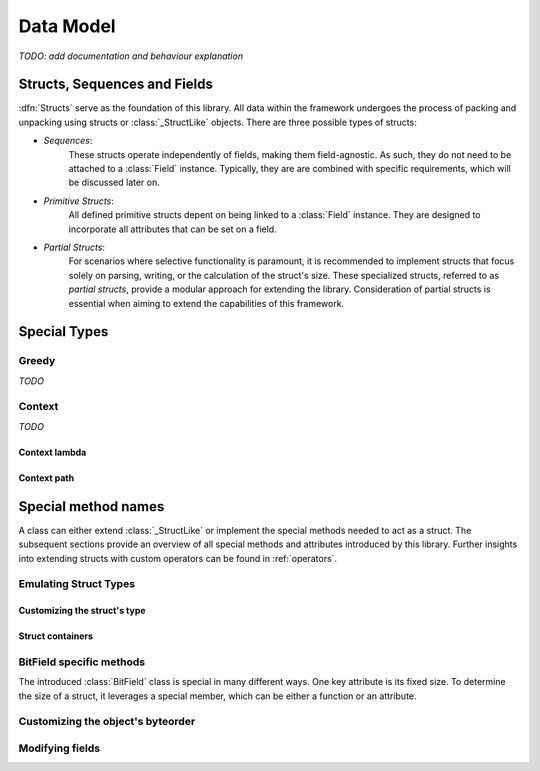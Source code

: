 .. _datamodel:

**********
Data Model
**********

*TODO: add documentation and behaviour explanation*

.. _objects:

Structs, Sequences and Fields
=============================

:dfn:`Structs` serve as the foundation of this library. All data within the framework
undergoes the process of packing and unpacking using structs or :class:`_StructLike`
objects. There are three possible types of structs:

* *Sequences*:
    These structs operate independently of fields, making them field-agnostic. As
    such, they do not need to be attached to a :class:`Field` instance. Typically,
    they are are combined with specific requirements, which will be discussed later
    on.

* *Primitive Structs*:
    All defined primitive structs depent on being linked to a :class:`Field`
    instance. They are designed to incorporate all attributes that can be set
    on a field.

* *Partial Structs*:
    For scenarios where selective functionality is paramount, it is recommended
    to implement structs that focus solely on parsing, writing, or the calculation
    of the struct's size. These specialized structs, referred to as *partial structs*,
    provide a modular approach for extending the library. Consideration of partial
    structs is essential when aiming to extend the capabilities of this framework.

Special Types
=============

Greedy
------

*TODO*

Context
-------

*TODO*

Context lambda
^^^^^^^^^^^^^^

Context path
^^^^^^^^^^^^



Special method names
====================

A class can either extend :class:`_StructLike` or implement the special methods needed
to act as a struct. The subsequent sections provide an overview of all special methods
and attributes introduced by this library. Further insights into extending structs with
custom operators can be found in  :ref:`operators`.

Emulating Struct Types
----------------------

.. method:: object.__pack__(self, obj, stream, context)

    Invoked to serialize the given object into an output stream, :meth:`~object.__pack__`
    is designed to implement the behavior necessary for packing a collection of elements
    or a single element. Accordingly, the input obj may be an :code:`Iterable` or a
    singular element.

    The absence of a standardized implementation for deserializing a collection of elements
    is deliberate, enhancing the library's adaptability. For example, all instances of the
    :class:`FormatField` utilize the Python library `struct`_ internally to pack and unpack
    data. To optimize execution times, a collection of elements is packed and unpacked in a
    single call, rather than handling each element individually.

    The context must incorporate specific members, mentioned in :ref:`context`. Any data
    input verification is implemented by the corresponding class.

    :meth:`~__pack__` is invoked by the :code:`pack()` method defined within this library.
    Its purpose is to dictate how input objects are written to the stream. It is crucial
    to note that the outcome of this function is ignored.

.. method:: object.__unpack__(self, stream, context)

    Called to desersialize objects from an input stream. The result of :meth:`~object.__unpack__`
    won't be ignored.

    Every implementation is tasked with the decision of whether to support the deserialization
    of multiple elements concurrently. By default, the :class:`Field` class stores all essential
    attributes required to determine the length of elements set for unpacking. The :meth:`~__unpack__`
    method is activated through the :code:`unpack()` operation, integrated with the default
    struct classes — namely, :class:`Sequence`, :class:`Struct`, and :class:`Field`.

.. method:: object.__size__(self, context)

    This method serves the purpose of determining the space occupied by this struct,
    expressed in bytes. The availability of a context enables the execution of a
    :class:`_ContextLambda`, offering support for dynamically sized structs. Furthermore,
    for the explicit definition of dynamic structs, the option to raise a :class:`DynamicSizeError`
    is provided.

Customizing the struct's type
^^^^^^^^^^^^^^^^^^^^^^^^^^^^^

.. method:: object.__type__(self)

    The configuration of *Structs* incorporates type replacement before a dataclass is
    created. This feature was specifically introduced for documentation purposes.
    The optional :meth:`~object.__type__` method allows for the specification of a
    type, with the default being :code:`Any` if not explicitly defined.

    .. note::
        The implementation of the :meth:`~object.__type__` method is optional and,
        therefore, not mandatory as per the library's specifications.

    The following example demonstrates the use of the `sphinx-autodoc`_ extension to document
    struct classes with the :code:`S_REPLACE_TYPE` option enabled. Only documented members
    are displayed.

    .. code-block:: rst

        .. autoclass:: examples.nibarchive.NIBHeader()
            :members:

    Will be displayed as:

    .. autoclass:: examples.nibarchive.NIBHeader()
        :members:
        :no-undoc-members:

    In this illustration, the extra parentheses at the end are included to prevent the
    automatic creation of constructors.


Struct containers
^^^^^^^^^^^^^^^^^

.. attribute:: class.__struct__

    All models annotated with either :code:`@struct` or :code:`@bitfield` fall into the
    category of *struct containers*. These containers store the additional class attribute
    :func:`~class.__struct__`.

    Internally, any types utilizing this attribute can be employed within a struct, bitfield,
    or sequence definition. The type of the stored value must be a subclass of :class:`_StructLike`.


BitField specific methods
-------------------------

The introduced :class:`BitField` class is special in many different ways. One key
attribute is its fixed size. To determine the size of a struct, it leverages a special
member, which can be either a function or an attribute.

.. method:: object.__bits__(self)

    Called to measure the bit count of the current object. :meth:`~object.__bits__`
    serves as the sole requirement for the defined fields in the current implementation
    of the :class:`BitField` class.

    .. note::
        This class member can also be expressed as an attribute. The library automatically
        adapts to the appropriate representation based on the context.


Customizing the object's byteorder
----------------------------------

.. attribute:: object.__byteorder__

    The byteorder of a struct can be temporarily configured using the corresponding
    operator. It is important to note that this attribute is utilized internally and
    should not be used elsewhere.

    >>> struct = BigEndian | struct # Automatically sets __byteorder__


.. method:: object.__set_byteorder__(self, byteorder)

    In contrast to the attribute :attr:`~object.__byteorder__`, the :meth:`~object.__set_byteorder__`
    method is invoked to apply the current byteorder to a struct. The default behavior,
    as described in :class:`FieldMixin`, is to return a new :class:`Field` instance with
    the byteorder applied. Note the use of another operator here.

    >>> field = BigEndian + struct


Modifying fields
----------------

.. attribute:: field.__name__

    The name of a regular field is not explicitly specified in a typical attribute but is
    instead set using a dedicated one. This naming convention is automatically applied by
    all default :class:`Sequence` implementations. The name can be retrieved through the
    use of :code:`field.get_name()`.


.. _struct: https://docs.python.org/3/library/struct.html
.. _sphinx-autodoc: https://www.sphinx-doc.org/en/master/usage/extensions/autodoc.html